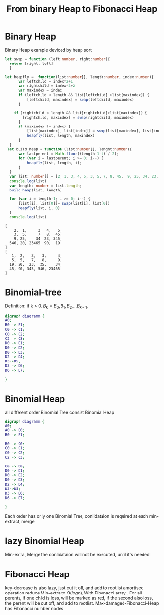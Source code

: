 #+TITLE: From binary Heap to Fibonacci Heap
#+OPTIONS: num:nil
#+STARTUP: overview

* Binary Heap
Binary Heap example deviced by heap sort
#+begin_src typescript :exports both :results both
  let swap = function (left:number, right:number){
    return [right, left]
    }

  let heapfly =  function(list:number[], length:number, index:number){
        var leftchild = index*2+1
        var rightchild = index*2+2
        var maxindex = index
        if (leftchild < length && list[leftchild] >list[maxindex]) {
            [leftchild, maxindex] = swap(leftchild, maxindex)
        }

      if (rightchild < length && list[rightchild]>list[maxindex]) {
          [rightchild, maxindex] = swap(rightchild, maxindex)
        }
        if (maxindex != index) {
            [list[maxindex], list[index]] = swap(list[maxindex], list[index])
            heapfly(list, length, maxindex)
        }
    }
   let build_heap = function (list:number[], lenght:number){
        var lastperent = Math.floor((length-1-1) / 2);
        for (var i = lastperent; i >= 0; i--) {
            heapfly(list, length, i);
        }
    }
    var list: number[] = [2, 1, 3, 4, 5, 3, 5, 7, 8, 45,  9, 25, 34, 23, 345, 546, 20, 23465, 90, 19];
    console.log(list)
    var length: number = list.length;
    build_heap(list, length)

    for (var i = length-1; i >= 0; i--) {
        [list[i], list[0]]= swap(list[i], list[0])
        heapfly(list, i, 0)
    }
    console.log(list)

#+End_src

#+RESULTS:
#+begin_example
[
    2,  1,     3,  4,   5,
    3,  5,     7,  8,  45,
    9, 25,    34, 23, 345,
  546, 20, 23465, 90,  19
]
[
   1,  2,   3,   3,     4,
   5,  5,   7,   8,     9,
  19, 20,  23,  25,    34,
  45, 90, 345, 546, 23465
]
#+end_example


* Binomial-tree

Definition: if k > 0, $B_{k} = {B_{0}, B_{1}, B_{2}....B_{k-1}}$.
#+begin_src dot :file ./Foto/BinomialTree.jpg
  digraph diagramm {
  A0;
  B0 -> B1;
  C0 -> C1;
  C0 -> C2;
  C2 -> C3;
  D0 -> D1;	
  D0 -> D2;
  D0 -> D3;
  D2 -> D4;
  D3->D5;
  D3 -> D6;
  D6 -> D7;

  }	  
#+end_src

#+RESULTS:
[[file:./Foto/BinomialTree.jpg]]
1, 2, 4, 8, 16...., node of each tree in foto
k order of Binomial Tree has $2^{k}$ nodes

* Binomial Heap
all different order Binomial Tree consist Binomial Heap
#+begin_src dot :file ./Foto/BinomialHeap.jpg
  digraph diagramm {
  A0;
  A0 -> B0;
  B0 -> B1;

  B0 -> C0;
  C0 -> C1;
  C0 -> C2;
  C2 -> C3;

  C0 -> D0;
  D0 -> D1;	
  D0 -> D2;
  D0 -> D3;
  D2 -> D4;
  D3->D5;
  D3 -> D6;
  D6 -> D7;

  }	  
#+end_src

#+RESULTS:
[[file:./Foto/BinomialHeap.jpg]]

Each order has only one Binomial Tree, conlidataion is required at each min-extract, merge

* lazy Binomial Heap
Min-extra, Merge the conlidataion will not be executed, until it's needed

* Fibonacci Heap
key-decrease is also lazy, just cut it off, and add to rootlist
amortised operation reduce Min-extra to $O(log n)$, With  Fibonacci array .
For all perents, if one child is loss, will be marked as red, 
if the second also loss, the perent will be cut off, and add to rootlist.
Max-damaged-Fibonacci-Heap has Fibonacci number nodes



